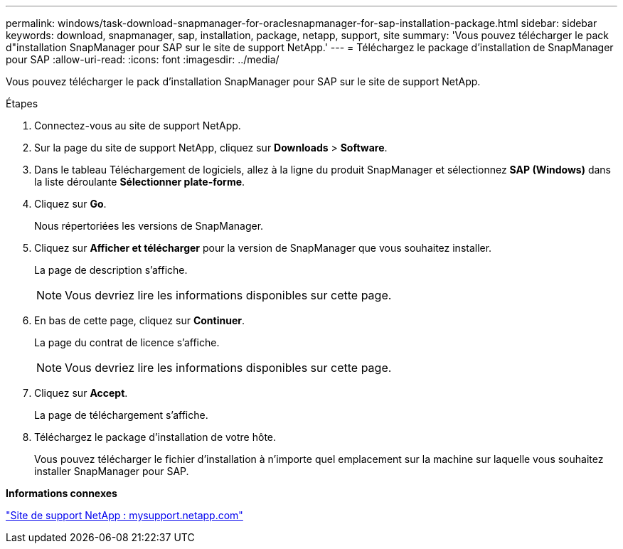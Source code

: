 ---
permalink: windows/task-download-snapmanager-for-oraclesnapmanager-for-sap-installation-package.html 
sidebar: sidebar 
keywords: download, snapmanager, sap, installation, package, netapp, support, site 
summary: 'Vous pouvez télécharger le pack d"installation SnapManager pour SAP sur le site de support NetApp.' 
---
= Téléchargez le package d'installation de SnapManager pour SAP
:allow-uri-read: 
:icons: font
:imagesdir: ../media/


[role="lead"]
Vous pouvez télécharger le pack d'installation SnapManager pour SAP sur le site de support NetApp.

.Étapes
. Connectez-vous au site de support NetApp.
. Sur la page du site de support NetApp, cliquez sur *Downloads* > *Software*.
. Dans le tableau Téléchargement de logiciels, allez à la ligne du produit SnapManager et sélectionnez *SAP (Windows)* dans la liste déroulante *Sélectionner plate-forme*.
. Cliquez sur *Go*.
+
Nous répertoriées les versions de SnapManager.

. Cliquez sur *Afficher et télécharger* pour la version de SnapManager que vous souhaitez installer.
+
La page de description s'affiche.

+

NOTE: Vous devriez lire les informations disponibles sur cette page.

. En bas de cette page, cliquez sur *Continuer*.
+
La page du contrat de licence s'affiche.

+

NOTE: Vous devriez lire les informations disponibles sur cette page.

. Cliquez sur *Accept*.
+
La page de téléchargement s'affiche.

. Téléchargez le package d'installation de votre hôte.
+
Vous pouvez télécharger le fichier d'installation à n'importe quel emplacement sur la machine sur laquelle vous souhaitez installer SnapManager pour SAP.



*Informations connexes*

http://mysupport.netapp.com/["Site de support NetApp : mysupport.netapp.com"^]
